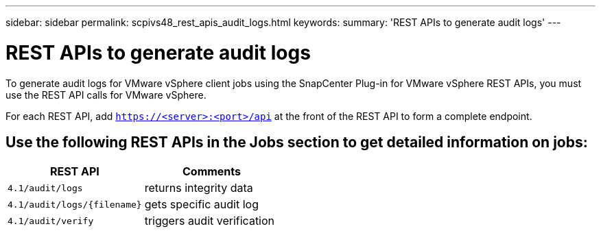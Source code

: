 ---
sidebar: sidebar
permalink: scpivs48_rest_apis_audit_logs.html
keywords:
summary: 'REST APIs to generate audit logs'
---

= REST APIs to generate audit logs
:hardbreaks:
:nofooter:
:icons: font
:linkattrs:
:imagesdir: ./media/


[.lead]
To generate audit logs for VMware vSphere client jobs using the SnapCenter Plug-in for VMware vSphere REST APIs, you must use the REST API calls for VMware vSphere.

For each REST API, add `https://<server>:<port>/api` at the front of the REST API to form a complete endpoint.

== Use the following REST APIs in the Jobs section to get detailed information on jobs:

|===
|REST API |Comments

|`4.1/audit/logs`
|returns integrity data
|`4.1/audit/logs/{filename}`
|gets specific audit log
|`4.1/audit/verify`
|triggers audit verification
|===
